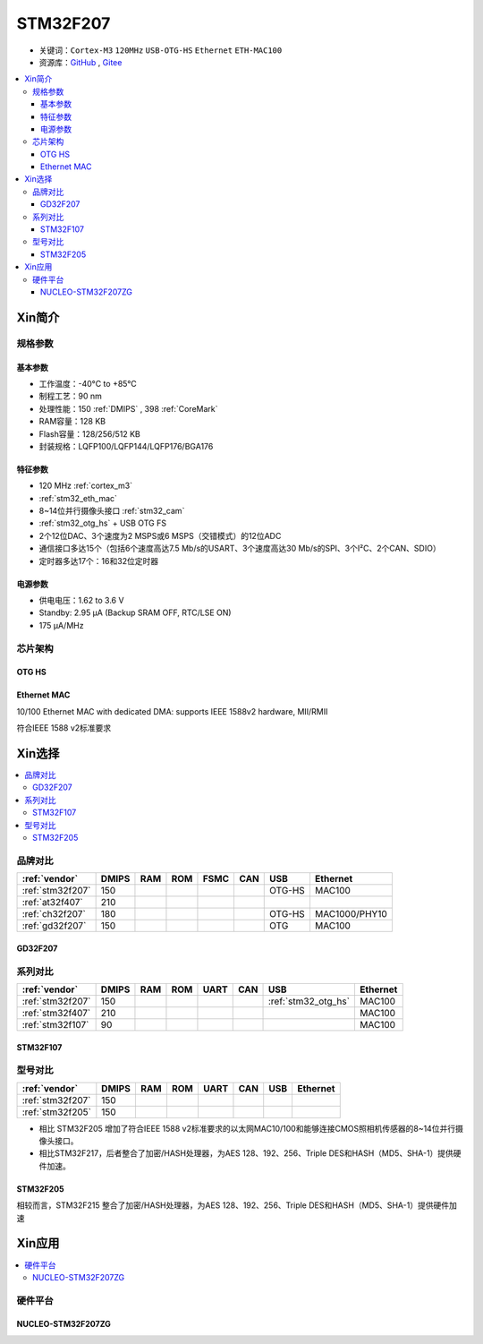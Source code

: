 
.. _stm32f207:

STM32F207
==================

* 关键词：``Cortex-M3`` ``120MHz`` ``USB-OTG-HS`` ``Ethernet`` ``ETH-MAC100``
* 资源库：`GitHub <https://github.com/SoCXin/STM32F207>`_ , `Gitee <https://gitee.com/socxin/STM32F207>`_

.. contents::
    :local:

Xin简介
-----------

.. image:: ./images/STM32F207.png
    :target: https://www.st.com/zh/microcontrollers-microprocessors/stm32f2x7.html

规格参数
~~~~~~~~~~~

基本参数
^^^^^^^^^^^

* 工作温度：-40°C to +85°C
* 制程工艺：90 nm
* 处理性能：150 :ref:`DMIPS` , 398 :ref:`CoreMark`
* RAM容量：128 KB
* Flash容量：128/256/512 KB
* 封装规格：LQFP100/LQFP144/LQFP176/BGA176

特征参数
^^^^^^^^^^^

* 120 MHz :ref:`cortex_m3`
* :ref:`stm32_eth_mac`
* 8~14位并行摄像头接口 :ref:`stm32_cam`
* :ref:`stm32_otg_hs` + USB OTG FS
* 2个12位DAC、3个速度为2 MSPS或6 MSPS（交错模式）的12位ADC
* 通信接口多达15个（包括6个速度高达7.5 Mb/s的USART、3个速度高达30 Mb/s的SPI、3个I²C、2个CAN、SDIO）
* 定时器多达17个：16和32位定时器

电源参数
^^^^^^^^^^^

* 供电电压：1.62 to 3.6 V
* Standby: 2.95 μA (Backup SRAM OFF, RTC/LSE ON)
* 175 µA/MHz


芯片架构
~~~~~~~~~~~

.. image:: ./images/STM32F207s.png
    :target: https://www.st.com/zh/microcontrollers-microprocessors/stm32f2x7.html


.. _stm32_otg_hs:

OTG HS
^^^^^^^^^^^

.. image:: ./images/STM32F4USB.png
    :target: https://www.st.com/zh/microcontrollers-microprocessors/stm32f429-439.html


.. _stm32_eth_mac:

Ethernet MAC
^^^^^^^^^^^^^^

10/100 Ethernet MAC with dedicated DMA: supports IEEE 1588v2 hardware, MII/RMII

符合IEEE 1588 v2标准要求


Xin选择
-----------

.. contents::
    :local:

品牌对比
~~~~~~~~~~

.. list-table::
    :header-rows:  1

    * - :ref:`vendor`
      - DMIPS
      - RAM
      - ROM
      - FSMC
      - CAN
      - USB
      - Ethernet
    * - :ref:`stm32f207`
      - 150
      -
      -
      -
      -
      - OTG-HS
      - MAC100
    * - :ref:`at32f407`
      - 210
      -
      -
      -
      -
      -
      -
    * - :ref:`ch32f207`
      - 180
      -
      -
      -
      -
      - OTG-HS
      - MAC1000/PHY10
    * - :ref:`gd32f207`
      - 150
      -
      -
      -
      -
      - OTG
      - MAC100

.. _gd32f207:

GD32F207
^^^^^^^^^^^

.. image:: ./images/GD32F207.png
    :target: https://www.gigadevice.com/products/microcontrollers/gd32/arm-cortex-m3/performance-line/gd32f207-series/


系列对比
~~~~~~~~~~

.. list-table::
    :header-rows:  1

    * - :ref:`vendor`
      - DMIPS
      - RAM
      - ROM
      - UART
      - CAN
      - USB
      - Ethernet
    * - :ref:`stm32f207`
      - 150
      -
      -
      -
      -
      - :ref:`stm32_otg_hs`
      - MAC100
    * - :ref:`stm32f407`
      - 210
      -
      -
      -
      -
      -
      - MAC100
    * - :ref:`stm32f107`
      - 90
      -
      -
      -
      -
      -
      - MAC100

.. _stm32f107:

STM32F107
^^^^^^^^^^^


.. image:: ./images/stm32f107.jpg
    :target: https://www.st.com/content/st_com/zh/products/microcontrollers-microprocessors/stm32-32-bit-arm-cortex-mcus/stm32-mainstream-mcus/stm32f1-series/stm32f105-107/stm32f105vc.html


型号对比
~~~~~~~~~

.. list-table::
    :header-rows:  1

    * - :ref:`vendor`
      - DMIPS
      - RAM
      - ROM
      - UART
      - CAN
      - USB
      - Ethernet
    * - :ref:`stm32f207`
      - 150
      -
      -
      -
      -
      -
      -
    * - :ref:`stm32f205`
      - 150
      -
      -
      -
      -
      -
      -


* 相比 STM32F205 增加了符合IEEE 1588 v2标准要求的以太网MAC10/100和能够连接CMOS照相机传感器的8~14位并行摄像头接口。
* 相比STM32F217，后者整合了加密/HASH处理器，为AES 128、192、256、Triple DES和HASH（MD5、SHA-1）提供硬件加速。

.. image:: ./images/STM32F207v.png
    :target: https://www.st.com/content/st_com/zh/products/microcontrollers-microprocessors/stm32-32-bit-arm-cortex-mcus/stm32-high-performance-mcus/stm32f2-series.html


.. _stm32f205:

STM32F205
^^^^^^^^^^^

.. image:: ./images/stm32f205.jpg
    :target: https://www.st.com/content/st_com/zh/products/microcontrollers-microprocessors/stm32-32-bit-arm-cortex-mcus/stm32-high-performance-mcus/stm32f2-series/stm32f2x5.html

相较而言，STM32F215 整合了加密/HASH处理器，为AES 128、192、256、Triple DES和HASH（MD5、SHA-1）提供硬件加速


Xin应用
-----------

.. contents::
    :local:

硬件平台
~~~~~~~~~~~

.. _nucleo_stm32f207zg:

NUCLEO-STM32F207ZG
^^^^^^^^^^^^^^^^^^^^^^^^

.. image:: ./images/B_STM32F207.jpg
    :target: https://www.st.com/zh/evaluation-tools/nucleo-f207zg.html

